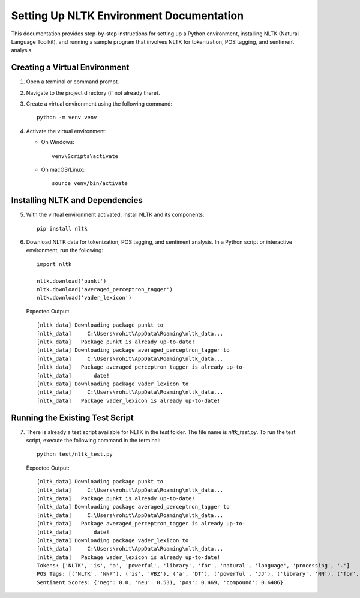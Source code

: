 Setting Up NLTK Environment Documentation
=========================================

This documentation provides step-by-step instructions for setting up a Python environment, installing NLTK (Natural Language Toolkit), and running a sample program that involves NLTK for tokenization, POS tagging, and sentiment analysis.

Creating a Virtual Environment
-------------------------------

1. Open a terminal or command prompt.

2. Navigate to the project directory (if not already there).

3. Create a virtual environment using the following command:

   ::

      python -m venv venv

4. Activate the virtual environment:

   - On Windows:

     ::

       venv\Scripts\activate

   - On macOS/Linux:

     ::

       source venv/bin/activate

Installing NLTK and Dependencies
---------------------------------

5. With the virtual environment activated, install NLTK and its components:

   ::

      pip install nltk

6. Download NLTK data for tokenization, POS tagging, and sentiment analysis. In a Python script or interactive environment, run the following:

   ::

      import nltk

      nltk.download('punkt')
      nltk.download('averaged_perceptron_tagger')
      nltk.download('vader_lexicon')

   Expected Output:

   ::

      [nltk_data] Downloading package punkt to
      [nltk_data]     C:\Users\rohit\AppData\Roaming\nltk_data...
      [nltk_data]   Package punkt is already up-to-date!
      [nltk_data] Downloading package averaged_perceptron_tagger to
      [nltk_data]     C:\Users\rohit\AppData\Roaming\nltk_data...
      [nltk_data]   Package averaged_perceptron_tagger is already up-to-
      [nltk_data]       date!
      [nltk_data] Downloading package vader_lexicon to
      [nltk_data]     C:\Users\rohit\AppData\Roaming\nltk_data...
      [nltk_data]   Package vader_lexicon is already up-to-date!

Running the Existing Test Script
--------------------------------

7. There is already a test script available for NLTK in the `test` folder. The file name is `nltk_test.py`. To run the test script, execute the following command in the terminal:

   ::

      python test/nltk_test.py

   Expected Output:

   ::

      [nltk_data] Downloading package punkt to
      [nltk_data]     C:\Users\rohit\AppData\Roaming\nltk_data...
      [nltk_data]   Package punkt is already up-to-date!
      [nltk_data] Downloading package averaged_perceptron_tagger to
      [nltk_data]     C:\Users\rohit\AppData\Roaming\nltk_data...
      [nltk_data]   Package averaged_perceptron_tagger is already up-to-
      [nltk_data]       date!
      [nltk_data] Downloading package vader_lexicon to
      [nltk_data]     C:\Users\rohit\AppData\Roaming\nltk_data...
      [nltk_data]   Package vader_lexicon is already up-to-date!
      Tokens: ['NLTK', 'is', 'a', 'powerful', 'library', 'for', 'natural', 'language', 'processing', '.']
      POS Tags: [('NLTK', 'NNP'), ('is', 'VBZ'), ('a', 'DT'), ('powerful', 'JJ'), ('library', 'NN'), ('for', 'IN'), ('natural', 'JJ'), ('language', 'NN'), ('processing', 'NN'), ('.', '.')]
      Sentiment Scores: {'neg': 0.0, 'neu': 0.531, 'pos': 0.469, 'compound': 0.6486}



.. raw:: html

   <div style="text-align: center;">
       <a class="btn" href="index.html">Go back to home page</a>
   </div>

.. raw:: html

   <div style="text-align: center;">
       <a class="btn" href="http://127.0.0.1:5000/">Go back to base URL</a>
   </div>

